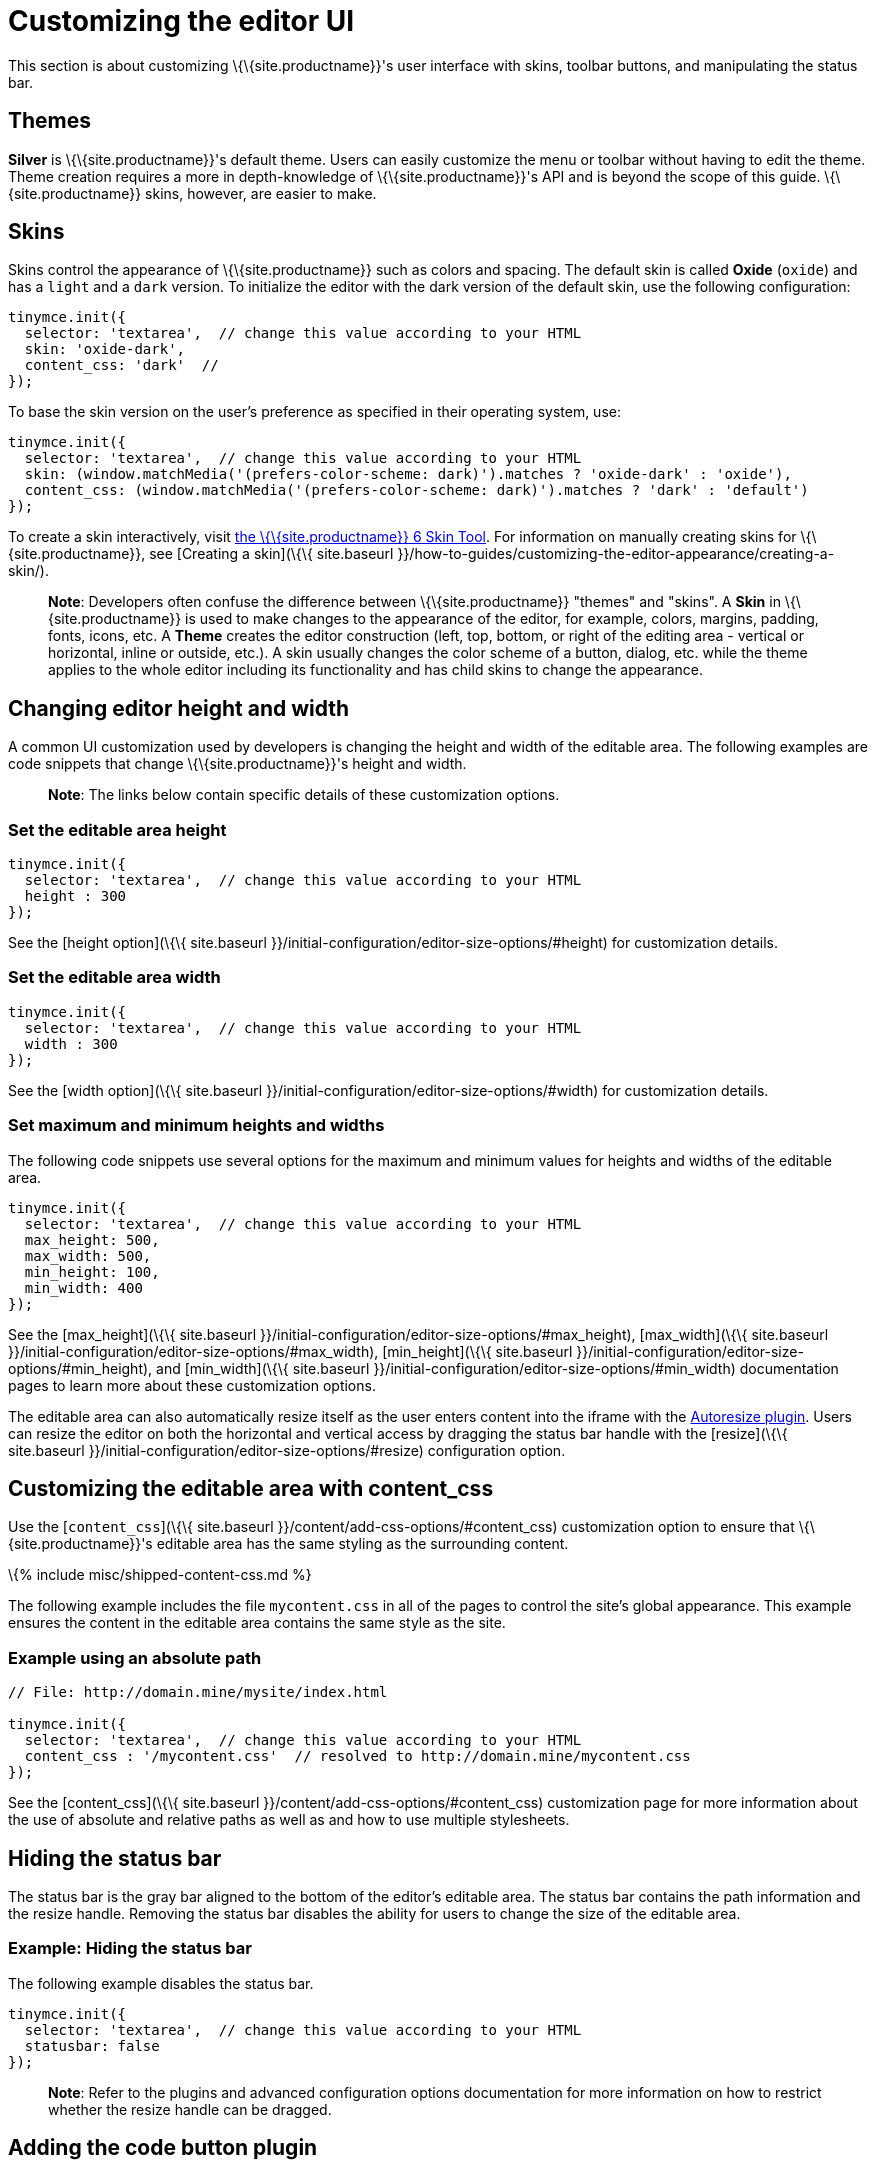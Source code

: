 = Customizing the editor UI

:title_nav: Customizing the UI :description: Learn how to change the appearance of TinyMCE. :keywords: themes skins statusbar

This section is about customizing \{\{site.productname}}'s user interface with skins, toolbar buttons, and manipulating the status bar.

== Themes

*Silver* is \{\{site.productname}}'s default theme. Users can easily customize the menu or toolbar without having to edit the theme. Theme creation requires a more in depth-knowledge of \{\{site.productname}}'s API and is beyond the scope of this guide. \{\{site.productname}} skins, however, are easier to make.

== Skins

Skins control the appearance of \{\{site.productname}} such as colors and spacing. The default skin is called *Oxide* (`+oxide+`) and has a `+light+` and a `+dark+` version. To initialize the editor with the dark version of the default skin, use the following configuration:

[source,js]
----
tinymce.init({
  selector: 'textarea',  // change this value according to your HTML
  skin: 'oxide-dark',
  content_css: 'dark'  //
});
----

To base the skin version on the user’s preference as specified in their operating system, use:

[source,js]
----
tinymce.init({
  selector: 'textarea',  // change this value according to your HTML
  skin: (window.matchMedia('(prefers-color-scheme: dark)').matches ? 'oxide-dark' : 'oxide'),
  content_css: (window.matchMedia('(prefers-color-scheme: dark)').matches ? 'dark' : 'default')
});
----

To create a skin interactively, visit http://skin.tiny.cloud/t5/[the \{\{site.productname}} 6 Skin Tool]. For information on manually creating skins for \{\{site.productname}}, see [Creating a skin](\{\{ site.baseurl }}/how-to-guides/customizing-the-editor-appearance/creating-a-skin/).

____
*Note*: Developers often confuse the difference between \{\{site.productname}} "themes" and "skins". A *Skin* in \{\{site.productname}} is used to make changes to the appearance of the editor, for example, colors, margins, padding, fonts, icons, etc. A *Theme* creates the editor construction (left, top, bottom, or right of the editing area - vertical or horizontal, inline or outside, etc.). A skin usually changes the color scheme of a button, dialog, etc. while the theme applies to the whole editor including its functionality and has child skins to change the appearance.
____

== Changing editor height and width

A common UI customization used by developers is changing the height and width of the editable area. The following examples are code snippets that change \{\{site.productname}}'s height and width.

____
*Note*: The links below contain specific details of these customization options.
____

=== Set the editable area height

[source,js]
----
tinymce.init({
  selector: 'textarea',  // change this value according to your HTML
  height : 300
});
----

See the [height option](\{\{ site.baseurl }}/initial-configuration/editor-size-options/#height) for customization details.

=== Set the editable area width

[source,js]
----
tinymce.init({
  selector: 'textarea',  // change this value according to your HTML
  width : 300
});
----

See the [width option](\{\{ site.baseurl }}/initial-configuration/editor-size-options/#width) for customization details.

=== Set maximum and minimum heights and widths

The following code snippets use several options for the maximum and minimum values for heights and widths of the editable area.

[source,js]
----
tinymce.init({
  selector: 'textarea',  // change this value according to your HTML
  max_height: 500,
  max_width: 500,
  min_height: 100,
  min_width: 400
});
----

See the [max_height](\{\{ site.baseurl }}/initial-configuration/editor-size-options/#max_height), [max_width](\{\{ site.baseurl }}/initial-configuration/editor-size-options/#max_width), [min_height](\{\{ site.baseurl }}/initial-configuration/editor-size-options/#min_height), and [min_width](\{\{ site.baseurl }}/initial-configuration/editor-size-options/#min_width) documentation pages to learn more about these customization options.

The editable area can also automatically resize itself as the user enters content into the iframe with the link:{{site.baseurl}}/plugins-ref/opensource/autoresize/[Autoresize plugin]. Users can resize the editor on both the horizontal and vertical access by dragging the status bar handle with the [resize](\{\{ site.baseurl }}/initial-configuration/editor-size-options/#resize) configuration option.

== Customizing the editable area with content_css

Use the [`+content_css+`](\{\{ site.baseurl }}/content/add-css-options/#content_css) customization option to ensure that \{\{site.productname}}'s editable area has the same styling as the surrounding content.

\{% include misc/shipped-content-css.md %}

The following example includes the file `+mycontent.css+` in all of the pages to control the site's global appearance. This example ensures the content in the editable area contains the same style as the site.

=== Example using an absolute path

[source,js]
----
// File: http://domain.mine/mysite/index.html

tinymce.init({
  selector: 'textarea',  // change this value according to your HTML
  content_css : '/mycontent.css'  // resolved to http://domain.mine/mycontent.css
});
----

See the [content_css](\{\{ site.baseurl }}/content/add-css-options/#content_css) customization page for more information about the use of absolute and relative paths as well as and how to use multiple stylesheets.

== Hiding the status bar

The status bar is the gray bar aligned to the bottom of the editor's editable area. The status bar contains the path information and the resize handle. Removing the status bar disables the ability for users to change the size of the editable area.

=== Example: Hiding the status bar

The following example disables the status bar.

[source,js]
----
tinymce.init({
  selector: 'textarea',  // change this value according to your HTML
  statusbar: false
});
----

____
*Note*: Refer to the plugins and advanced configuration options documentation for more information on how to restrict whether the resize handle can be dragged.
____

== Adding the code button plugin

One popular toolbar button that is _not_ loaded with the "Silver" theme is the `+code+` button. Clicking the `+code+` button displays a dialog box containing the raw HTML hidden behind \{\{site.productname}}'s interface.

____
*Note*: Additional functionality may require the inclusion of a plugin
____

[source,js]
----
tinymce.init({
  selector: 'textarea',  // change this value according to your HTML
  plugins: 'code',
  toolbar: 'code'
});
----

All of the buttons disappear after the `+code+` button is added to the toolbar and a new menu called `+Tools+` with the menu item `+Source code+` is created. (See [this page](\{\{ site.baseurl }}/getting-started/install-setup/cloud/cloud-quick-start/) for a basic HTML code block.)

=== Example: Adding the code toolbar button

The following example displays the default toolbar in addition to the `+code+` functionality:

[source,js]
----
tinymce.init({
  selector: 'textarea',
  toolbar: 'undo redo styleselect bold italic alignleft aligncenter alignright bullist numlist outdent indent code',
  plugins: 'code'
  });
----

The ability to customize the user interface is an integral part of ensuring an integrated and complete user experience.
